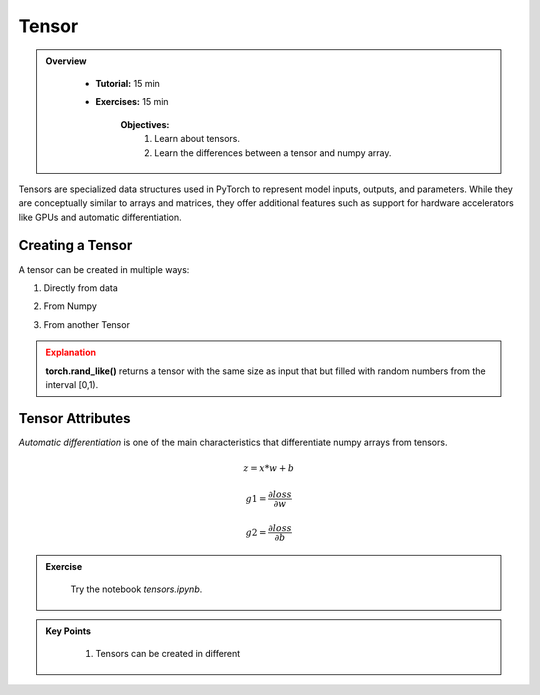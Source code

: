Tensor
------

.. admonition:: Overview
   :class: Overview

    * **Tutorial:** 15 min
    * **Exercises:** 15 min

        **Objectives:**
            #. Learn about tensors.
            #. Learn the differences between a tensor and numpy array.




Tensors are specialized data structures used in PyTorch to represent model inputs, outputs, and parameters. While they are conceptually similar to 
arrays and matrices, they offer additional features such as support for hardware accelerators like GPUs and automatic differentiation.

Creating a Tensor
*****************

A tensor can be created in multiple ways:

1. Directly from data

.. code-block:: python
    :linenos:

    data = [[1, 2],[3, 4]]
    x_tensor= torch.tensor(data)

2. From Numpy

.. code-block:: python
    :linenos:

    x_np = np.array(data)
    x_tensor = torch.from_numpy(x_np)

3. From another Tensor

.. code-block:: python
    :linenos:

    x_tensor = torch.ones_like(x_data)
    y_tensor = torch.rand_like(x_data, dtype=torch.float) 


.. admonition:: Explanation
   :class: attention

   **torch.rand_like()** returns a tensor with the same size as input that but filled with random numbers from the interval [0,1).


Tensor Attributes
*****************

.. code-block:: python
    :linenos:

    print(f"Shape of tensor: {y_tensor.shape}")
    print(f"Datatype of tensor: {y_tensor.dtype}")
    print(f"Device tensor is stored on: {y_tensor.device}")


*Automatic differentiation* is one of the main characteristics that differentiate numpy arrays from tensors. 

.. math::

    z = x * w + b

    g1 = \frac{\partial loss}{\partial w} 

    g2 = \frac{\partial loss}{\partial b} 

.. code-block:: python
    :linenos:

    x = torch.ones(5)  # input tensor
    y = torch.zeros(3)  # expected output

    w = torch.randn(5, 3, requires_grad=True)
    b = torch.randn(3, requires_grad=True)

    z = torch.matmul(x, w)+b

    loss = torch.nn.functional.binary_cross_entropy_with_logits(z, y)




.. admonition:: Exercise
   :class: todo

    Try the notebook *tensors.ipynb*.

.. admonition:: Key Points
   :class: hint

    #. Tensors can be created in different 




